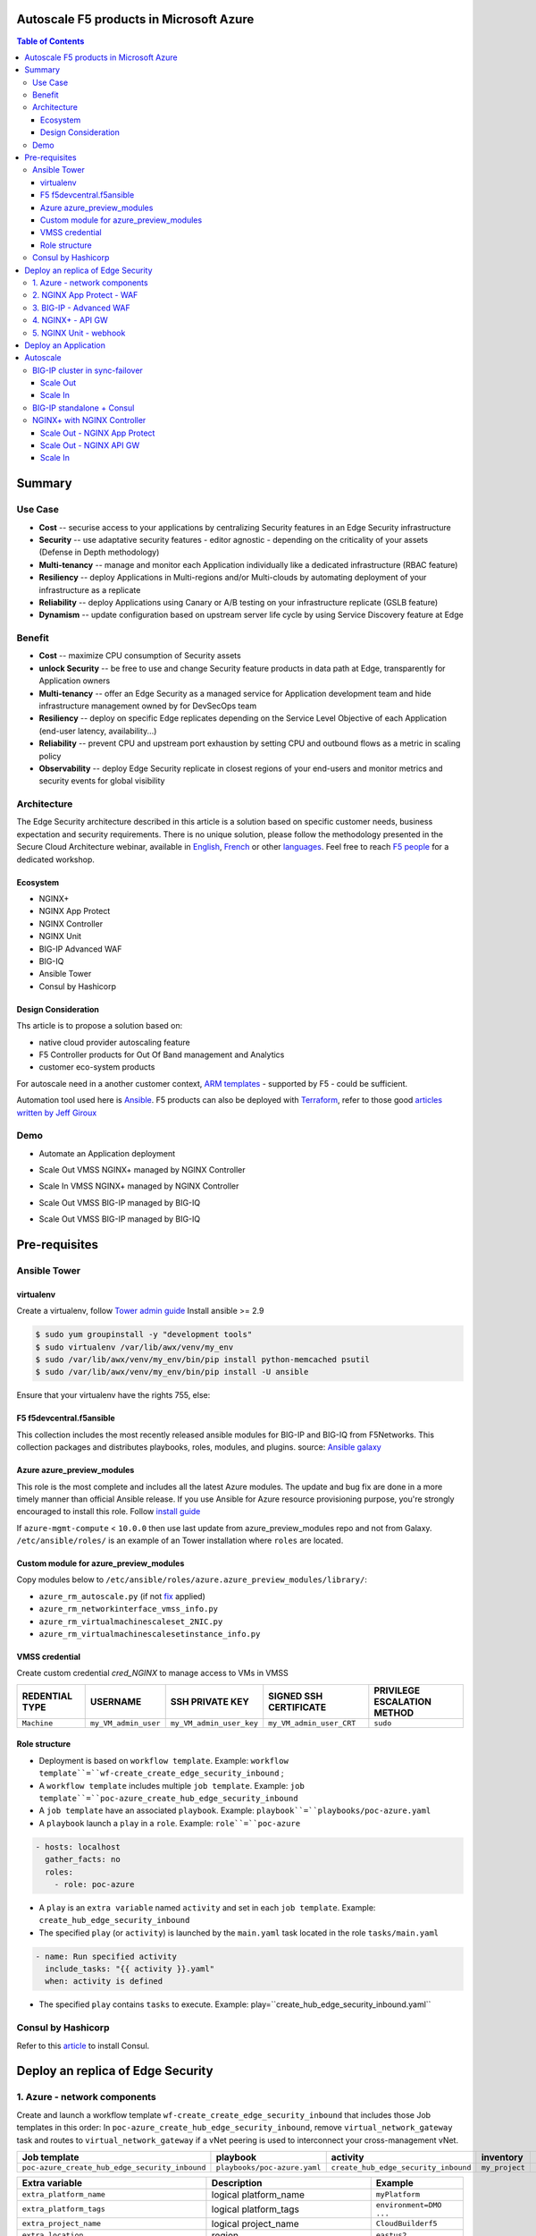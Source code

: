 Autoscale F5 products in Microsoft Azure
==================================================
.. contents:: Table of Contents

Summary
==================================================
Use Case
###############
- **Cost** -- securise access to your applications by centralizing Security features in an Edge Security infrastructure
- **Security** -- use adaptative security features - editor agnostic - depending on the criticality of your assets (Defense in Depth methodology)
- **Multi-tenancy** -- manage and monitor each Application individually like a dedicated infrastructure (RBAC feature)
- **Resiliency** -- deploy Applications in Multi-regions and/or Multi-clouds by automating deployment of your infrastructure as a replicate
- **Reliability** -- deploy Applications using Canary or A/B testing on your infrastructure replicate (GSLB feature)
- **Dynamism** -- update configuration based on upstream server life cycle by using Service Discovery feature at Edge

Benefit
###############
- **Cost** -- maximize CPU consumption of Security assets
- **unlock Security** -- be free to use and change Security feature products in data path at Edge, transparently for Application owners
- **Multi-tenancy** -- offer an Edge Security as a managed service for Application development team and hide infrastructure management owned by for DevSecOps team
- **Resiliency** -- deploy on specific Edge replicates depending on the Service Level Objective of each Application (end-user latency, availability...)
- **Reliability** -- prevent CPU and upstream port exhaustion by setting CPU and outbound flows as a metric in scaling policy
- **Observability** -- deploy Edge Security replicate in closest regions of your end-users and monitor metrics and security events for global visibility

Architecture
###############
The Edge Security architecture described in this article is a solution based on specific customer needs, business expectation and security requirements.
There is no unique solution, please follow the methodology presented in the Secure Cloud Architecture webinar, available in
`English <https://gateway.on24.com/wcc/eh/1140560/lp/2200026/f5-emea-webinar-march-2020-english>`_,
`French <https://gateway.on24.com/wcc/eh/1140560/lp/2209631/f5-emea-webinar-march-2020-french>`_
or other `languages  <https://www.f5.com/c/emea-2020/emea-webinar-library>`_.
Feel free to reach `F5 people <https://www.linkedin.com/company/f5/people/>`_ for a dedicated workshop.

.. figure:: _figure/Architecture_INBOUND.png

Ecosystem
*********************
- NGINX+
- NGINX App Protect
- NGINX Controller
- NGINX Unit
- BIG-IP Advanced WAF
- BIG-IQ
- Ansible Tower
- Consul by Hashicorp

Design Consideration
*********************
Ths article is to propose a solution based on:

- native cloud provider autoscaling feature
- F5 Controller products for Out Of Band management and Analytics
- customer eco-system products

For autoscale need in a another customer context,
`ARM templates <https://github.com/F5Networks/f5-azure-arm-templates>`_ - supported by F5 - could be sufficient.

Automation tool used here is `Ansible <https://github.com/F5Networks/f5-ansible>`_. F5 products can also be deployed with `Terraform <https://github.com/F5Networks/terraform-provider-bigip-version0.12>`_, refer to those good `articles written by Jeff Giroux <https://github.com/JeffGiroux/f5_terraform>`_

Demo
###############
- Automate an Application deployment
.. raw:: html

    <a href="http://www.youtube.com/watch?v=p1rfhssaE_U"><img src="http://img.youtube.com/vi/p1rfhssaE_U/0.jpg" width="600" height="400" title="Automate an Application deployment" alt="Automate an Application deployment"></a>

- Scale Out VMSS NGINX+ managed by NGINX Controller
.. raw:: html

    <a href="http://www.youtube.com/watch?v=x4CnlKm_Ik8"><img src="http://img.youtube.com/vi/x4CnlKm_Ik8/0.jpg" width="600" height="400" title="Scale Out VMSS NGINX+ managed by NGINX Controller" alt="Scale Out VMSS NGINX+ managed by NGINX Controller"></a>

- Scale In VMSS NGINX+ managed by NGINX Controller
.. raw:: html

    <a href="http://www.youtube.com/watch?v=8tG1QF0Rurw"><img src="http://img.youtube.com/vi/8tG1QF0Rurw/0.jpg" width="600" height="400" title="Scale In VMSS NGINX+ managed by NGINX Controller" alt="Scale In VMSS NGINX+ managed by NGINX Controller"></a>

- Scale Out VMSS BIG-IP managed by BIG-IQ
.. raw:: html

    <a href="http://www.youtube.com/watch?v=EvSrmwhDP2o"><img src="http://img.youtube.com/vi/EvSrmwhDP2o/0.jpg" width="600" height="400" title="Scale Out VMSS BIG-IP managed by BIG-IQ" alt="Scale Out VMSS BIG-IP managed by BIG-IQ"></a>

- Scale Out VMSS BIG-IP managed by BIG-IQ
.. raw:: html

    <a href="http://www.youtube.com/watch?v=-zzKjA_mFIY"><img src="http://img.youtube.com/vi/-zzKjA_mFIY/0.jpg" width="600" height="400" title="Scale In VMSS BIG-IP managed by BIG-IQ" alt="Scale In VMSS BIG-IP managed by BIG-IQ"></a>

Pre-requisites
==============
Ansible Tower
##############
virtualenv
**************
Create a virtualenv, follow
`Tower admin guide <https://docs.ansible.com/ansible-tower/latest/html/administration/tipsandtricks.html#preparing-a-new-custom-virtualenv>`_
Install ansible >= 2.9

.. code:: bash

    $ sudo yum groupinstall -y "development tools"
    $ sudo virtualenv /var/lib/awx/venv/my_env
    $ sudo /var/lib/awx/venv/my_env/bin/pip install python-memcached psutil
    $ sudo /var/lib/awx/venv/my_env/bin/pip install -U ansible

Ensure that your virtualenv have the rights 755, else:

.. code:: bash
    $ chmod 755 -R /var/lib/awx/venv/my_env

F5 f5devcentral.f5ansible
*************************
This collection includes the most recently released ansible modules for BIG-IP and BIG-IQ from F5Networks.
This collection packages and distributes playbooks, roles, modules, and plugins.
source: `Ansible galaxy <https://galaxy.ansible.com/f5networks/f5_modules>`_

.. code:: bash
    $ sudo ansible-galaxy collection install f5networks.f5_modules -p /usr/share/ansible/collections

Azure azure_preview_modules
***************************
This role is the most complete and includes all the latest Azure modules. The update and bug fix are done in a more timely manner than official Ansible release.
If you use Ansible for Azure resource provisioning purpose, you're strongly encouraged to install this role.
Follow `install guide <https://github.com/Azure/azure_preview_modules>`_

.. code:: bash
    $ sudo ansible-galaxy install azure.azure_preview_modules
    $ sudo /var/lib/awx/venv/my_env/bin/pip install -U -r /etc/ansible/roles/azure.azure_preview_modules/files/requirements-azure.txt
    $ sudo /var/lib/awx/venv/my_env/bin/pip show azure-mgmt-compute

If ``azure-mgmt-compute`` < ``10.0.0`` then use last update from azure_preview_modules repo and not from Galaxy.
``/etc/ansible/roles/`` is an example of an Tower installation where ``roles`` are located.

.. code:: bash
    $ sudo cd /etc/ansible/roles/
    $ sudo git clone https://github.com/Azure/azure_preview_modules.git
    $ sudo /var/lib/awx/venv/my_env/bin/pip install -r /etc/ansible/roles/azure.azure_preview_modules/files/requirements-azure.txt
    $ sudo vi /etc/ansible/roles/azure.azure_preview_modules/defaults/main.yml
        skip_azure_sdk: false

Custom module for azure_preview_modules
***************************************
Copy modules below to ``/etc/ansible/roles/azure.azure_preview_modules/library/``:

- ``azure_rm_autoscale.py`` (if not `fix <https://github.com/ansible-collections/azure/issues/120>`_ applied)
- ``azure_rm_networkinterface_vmss_info.py``
- ``azure_rm_virtualmachinescaleset_2NIC.py``
- ``azure_rm_virtualmachinescalesetinstance_info.py``

VMSS credential
***************
Create custom credential `cred_NGINX` to manage access to VMs in VMSS

=====================================================   =============================================       =============================================   =============================================   =============================================
REDENTIAL TYPE                                            USERNAME                                           SSH PRIVATE KEY                                        SIGNED SSH CERTIFICATE                                        PRIVILEGE ESCALATION METHOD
=====================================================   =============================================       =============================================   =============================================   =============================================
``Machine``                                             ``my_VM_admin_user``                                ``my_VM_admin_user_key``                        ``my_VM_admin_user_CRT``                        ``sudo``
=====================================================   =============================================       =============================================   =============================================   =============================================

Role structure
**************
- Deployment is based on ``workflow template``. Example: ``workflow template``=``wf-create_create_edge_security_inbound`` ;
- A ``workflow template`` includes multiple ``job template``. Example: ``job template``=``poc-azure_create_hub_edge_security_inbound``
- A ``job template`` have an associated ``playbook``. Example: ``playbook``=``playbooks/poc-azure.yaml``
- A ``playbook`` launch a ``play`` in a ``role``. Example: ``role``=``poc-azure``

.. code:: yaml

    - hosts: localhost
      gather_facts: no
      roles:
        - role: poc-azure

- A ``play`` is an ``extra variable`` named ``activity`` and set in each ``job template``. Example: ``create_hub_edge_security_inbound``
- The specified ``play`` (or ``activity``) is launched by the ``main.yaml`` task located in the role ``tasks/main.yaml``

.. code:: yaml

    - name: Run specified activity
      include_tasks: "{{ activity }}.yaml"
      when: activity is defined

- The specified ``play`` contains ``tasks`` to execute. Example: play=``create_hub_edge_security_inbound.yaml``

Consul by Hashicorp
###################
Refer to this `article <https://github.com/nergalex/f5-sslo-category#consul>`_ to install Consul.

Deploy an replica of Edge Security
==================================================
1. Azure - network components
###############

Create and launch a workflow template ``wf-create_create_edge_security_inbound`` that includes those Job templates in this order:
In ``poc-azure_create_hub_edge_security_inbound``, remove ``virtual_network_gateway`` task and routes to ``virtual_network_gateway`` if a vNet peering is used to interconnect your cross-management vNet.

==============================================  =============================================   =============================================   =============================================   =============================================   =============================================
Job template                                    playbook                                        activity                                        inventory                                       limit                                           credential
==============================================  =============================================   =============================================   =============================================   =============================================   =============================================
``poc-azure_create_hub_edge_security_inbound``  ``playbooks/poc-azure.yaml``                    ``create_hub_edge_security_inbound``            ``my_project``                                  ``localhost``                                   ``my_azure_credential``
==============================================  =============================================   =============================================   =============================================   =============================================   =============================================

==============================================  =============================================   =============================================
Extra variable                                  Description                                     Example
==============================================  =============================================   =============================================
``extra_platform_name``                         logical platform_name                           ``myPlatform``
``extra_platform_tags``                         logical platform_tags                           ``environment=DMO ...``
``extra_project_name``                          logical project_name                            ``CloudBuilderf5``
``extra_location``                              region                                          ``eastus2``
``extra_vnet_address_prefixes``                                                                 ``10.100.0.0/16``
``extra_management_subnet_address_prefix``                                                      ``10.100.0.0/24``
``extra_nginx_subnet_address_prefix``                                                           ``10.100.1.0/24``
``extra_external_subnet_address_prefix``        BIG-IP dataplane subnet                         ``10.100.2.0/24``
``extra_internal_subnet_address_prefix``        NGINX South dataplane subnet                    ``10.100.3.0/24``
``extra_pan_dataplane_subnet_address_prefix``   NG FW dataplane subnet                          ``10.100.5.0/24``
``extra_gateway_subnet_address_prefix``         Subnet dedicated to VPN GW                      ``10.100.255.0/24``
``extra_subnet_mgt_on_premise``                 Cross management zone via VPN GW                ``10.0.0.0/24``
``extra_lb_external_vip``                       ILB VIP to load balance AWAF VMSS               ``10.0.0.0/24``
``extra_lb_pan_vip``                            ILB VIP to load balance PAN VMSS                ``10.0.0.0/24``
``extra_lb_internal_vip``                       ILB VIP to load balance API GW VMSS             ``10.0.0.0/24``
``extra_vip_address_list_awaf``                 Subnet list to route via AWAF VMSS              ``10.0.0.0/24``
``extra_vip_address_list_nginx_second_line``    Subnet list to route via API GW VMSS            ``10.0.0.0/24``
==============================================  =============================================   =============================================

2. NGINX App Protect - WAF
###############
Create and launch a workflow template ``wf-create_managed_vmss_nginx_first_line`` that includes those Job templates in this order:

=====================================================   =============================================       =================================================   =============================================   =============================================   =============================================   =============================================
Job template                                            objective                                           playbook                                            activity                                        inventory                                       limit                                           credential
=====================================================   =============================================       =================================================   =============================================   =============================================   =============================================   =============================================
``poc-azure_create-vmss-nginx-2NIC_1LB``                Create VMSS                                         ``playbooks/poc-azure.yaml``                        ``create-vmss-nginx-2NIC_1LB``                  ``my_project``                                  ``localhost``                                   ``my_azure_credential``
``poc-azure_set-vmss-master_vm``                        Set a Master VM                                     ``playbooks/poc-azure.yaml``                        ``set-vmss-master_vm``                          ``my_project``                                  ``localhost``                                   ``my_azure_credential``
``poc-azure_get-vmss-facts``                            Get VM IPs from VMSS                                ``playbooks/poc-azure.yaml``                        ``get-vmss-facts``                              ``my_project``                                  ``localhost``                                   ``my_azure_credential``
``poc-nginx_onboarding_system``                         Configure system variable                           ``playbooks/poc-azure.yaml``                        ``onboarding_system``                           ``localhost``                                   ``localhost``                                   ``cred_NGINX``
``poc-nginx_app_protect_install``                       Install NGINX App Protect                           ``playbooks/poc-nginx_app_protect_install.yaml``                                                    ``localhost``                                   ``localhost``                                   ``cred_NGINX``
``poc-azure_create-vmss-autoscale``                     Create an autoscale policy                          ``playbooks/poc-azure.yaml``                        ``create-vmss-autoscale``                       ``my_project``                                  ``localhost``                                   ``my_vmss_credential``
``poc-nginx_controller-login``                          GET authentication token                            ``playbooks/poc-nginx_controller.yaml``             ``login``                                       ``localhost``                                   ``localhost``
``poc-nginx_controller-create_location_vmss_north``     Create a location = VMSS object                     ``playbooks/poc-nginx_controller.yaml``             ``ocreate_location_vmss_north``                 ``localhost``                                   ``localhost``
``poc-nginx_managed_nginx``                             Install NGINX COntroller agent                      ``playbooks/poc-nginx.yaml``                       ``managed_nginx``                               ``localhost``                                   ``localhost``                                   ``cred_NGINX``
=====================================================   =============================================       =================================================   =============================================   =============================================   =============================================   =============================================

==============================================  =============================================   =========================================================
Extra variable                                  Description                                     Example
==============================================  =============================================   =========================================================
``extra_nginx_controller_api_key``                                                              ``ea7e703f94239cf7f5b9fa40f99bbfca``
``extra_nginx_controller_install_path``                                                         ``1.4/install/controller/``
``extra_nginx_controller_ip``                                                                   ``10.0.0.38``
``extra_nginx_controller_password``                                                             ``Cha4ngMe!``
``extra_nginx_controller_username``                                                             ``admin@acme.com``
``extra_nginx_licence_dir``                                                                     ``/etc/ansible/roles/nginxinc.nginx/files/license``
``extra_availability_zone``                     availability zones                              ``[1, 2]``
``extra_dataplane_subnet_address_mask``         eth1 subnet mask                                ``24``
``extra_elb_management_name``                   ELB for outbound connection during install      ``outbound-management-vmss-nginx-external``
``extra_gw_dataplane``                          eth1 GW                                         ``10.100.1.1``
``extra_gw_management``                         eth0 GW                                         ``10.100.0.1``
``extra_key_data``                              admin CRT                                       ``-----BEGIN  ... CERTIFICATE-----``
``extra_lb_dataplane_name``                     LB name for dataplane traffic                   ``external``
``extra_lb_dataplane_type``                     LB type for dataplane traffic                   ``elb``
``extra_location``                              region                                          ``eastus2``
``extra_offer``                                 OS                                              ``CentOS``
``extra_publisher``                             OS distrib                                      ``OpenLogic``
``extra_sku``                                   OS distrib version                              ``7.4``
``extra_vm_size``                               VM type                                         ``Standard_DS3_v2``
``extra_vmss_capacity``                         initial vmss_capacity                           `2``
``extra_vmss_name``                             logical vmss_name                               ``nginxwaf``
``extra_platform_name``                         logical platform_name                           ``myPlatform``
``extra_platform_tags``                         logical platform_tags                           ``environment=DMO ...``
``extra_project_name``                          logical project_name                            ``CloudBuilderf5``
``extra_route_prefix_on_premise``               cross management subnet                         ``10.0.0.0/24``
``extra_subnet_dataplane_name``                 logical name for eth1 subnet                    ``nginx``
``extra_template_route``                        jinja2 template for persistent route            ``system_route_persistent-default_via_dataplane.conf``
``extra_webhook_email``                         e-mail address                                  ``admin@acme.com``
``extra_webhook_vm_name``                       VM name                                         ``autoscale-f5``
==============================================  =============================================   =========================================================


3. BIG-IP - Advanced WAF
###############

Create and launch a workflow template ``wf-create_vmss_device-group_awaf`` that includes those Job templates in this order:

=====================================================   =============================================       =============================================   =============================================   =============================================   =============================================   =============================================
Job template                                            objective                                           playbook                                        activity                                        inventory                                       limit                                           credential
=====================================================   =============================================       =============================================   =============================================   =============================================   =============================================   =============================================
``poc-azure_create-vmss-bigip``                         CREATE a VMSS                                       ``playbooks/poc-azure.yaml``                    ``create-vmss-bigip``                                  ``my_project``                                  ``localhost``                                   ``my_azure_credential``
``poc-azure_set-vmss-master_vm``                        Protect a VM 'master' from scale in action          ``playbooks/poc-azure.yaml``                    ``set-vmss-master_vm``                                  ``my_project``                                  ``localhost``                                   ``my_azure_credential``
``poc-azure_get-vmss-facts``                            GET VMSS IPs                                        ``playbooks/poc-azure.yaml``                    ``get-vmss-facts``                                  ``my_project``                                  ``localhost``                                   ``my_azure_credential``
``poc-f5_do_vmss_device-group``                         Onboard BIG-IP                                      ``playbooks/poc-f5.yaml``                       ``do_vmss_device-group``                                  ``my_project``                                  ``localhost``                                   ``my_azure_credential``
``poc-f5-as3_vmss_device-group_create_log_profile``     CREATE shared ASM log profile                       ``playbooks/poc-f5.yaml``                       ``as3_vmss_device-group_create``                                  ``my_project``                                  ``localhost``                                   ``my_azure_credential``
``poc-f5-bigiq_vmss_device-group_discover``             Discover BIG-IP by BIG-IQ                           ``playbooks/poc-f5.yaml``                       ``bigiq_vmss_device-group_discover``                                  ``my_project``                                  ``localhost``                                   ``my_azure_credential``
``poc-azure_create-vmss-autoscale``                     CREATE autoscaling policy                           ``playbooks/poc-azure.yaml``                    ``create-vmss-autoscale``                                  ``my_project``                                  ``localhost``                                   ``my_azure_credential``
=====================================================   =============================================       =============================================   =============================================   =============================================   =============================================   =============================================

==============================================  =============================================   =========================================================
Extra variable                                  Description                                     Example
==============================================  =============================================   =========================================================
``extra_admin_user``                            admin user name on BIG-IP                       ``admin``
``extra_admin_password``                        admin user password on BIG-IP                   ``Ch4ngeMe!``
``extra_port_mgt``                              management port on BIG-IP                       ``443``
``extra_key_data``                              admin CRT                                       ``-----BEGIN  ... CERTIFICATE-----``
``extra_offer``                                 offer                                           ``f5-big-ip-byol``
``extra_sku``                                   OS distrib version                              ``7.4``
``extra_vm_size``                               VM type                                         ``Standard_DS4_v2``
``extra_device_modules``                        List of modules to discover by BIG-IQ           ``ltm,asm,security_shared``
``extra_as3_template``                          AS template to deploy                           ``as3_security_logging.jinja2``
``extra_availability_zone``                     availability zones                              ``[1, 2]``
``extra_bigiq_admin_password``                                                                  ``Ch4ngeMe!``
``extra_bigiq_admin_user``                                                                      ``admin``
``extra_bigiq_device_discovery_state``                                                          ``present``
``extra_bigiq_ip_mgt``                                                                          ``10.0.0.27``
``extra_bigiq_port_mgt``                                                                        ``443``
``extra_dataplane_subnet_address_mask``         eth1 subnet mask                                ``24``
``extra_dcd_ip``                                BIG-IQ lognode IP                               ``10.0.0.28``
``extra_dcd_port``                              BIG-IQ lognode port                             ``8514``
``extra_dcd_servers``                           BIG-IQ lognode servers or ILB VIP for ASM log   ``[{''address'': ''10.0.0.28'', ''port'': ''8514''}]``
``extra_elb_management_name``                   ELB for outbound connection during install      ``outbound-management-vmss-awaf``
``extra_gw_dataplane``                          eth1 GW                                         ``10.100.2.1``
``extra_gw_management``                         eth0 GW                                         ``10.100.0.1``
``extra_lb_dataplane_name``                     LB name for dataplane traffic                   ``external``
``extra_lb_dataplane_type``                     LB type for dataplane traffic                   ``ilb``
``extra_licensing``                             Licencing model for BIG-IP                      ``BIGIQ``
``extra_location``                              Azure region                                    ``eastus2``
``extra_platform_name``                         logical platform_name                           ``myPlatform``
``extra_platform_tags``                         logical platform_tags                           ``environment=DMO ...``
``extra_project_name``                          logical project_name                            ``CloudBuilderf5``
``extra_route_prefix_on_premise``               cross management subnet                         ``10.0.0.0/24 ``
``extra_subnet_dataplane_name``                 logical name for eth1 subnet                    ``external``
``extra_template_do``                                                                           ``do-vmss-standalone-2nic-awaf-BIGIQ.json``
``extra_upstream_lb_vip``                       upstream server or ILB or AppGW                 ``10.100.3.10``
``extra_vmss_capacity``                         initial vmss_capacity                           ``2``
``extra_vmss_name``                             logical vmss_name                               ``awaf``
``extra_webhook_email``                         e-mail address                                  ``admin@acme.com``
``extra_webhook_vm_name``                       VM name                                         ``autoscale-f5``
==============================================  =============================================   =========================================================

4. NGINX+ - API GW
###############
Create and launch a workflow template ``wf-create_managed_vmss_nginx_apigw`` that includes those Job templates in this order:

=====================================================   =============================================       =================================================   =============================================   =============================================   =============================================   =============================================
Job template                                            objective                                           playbook                                            activity                                        inventory                                       limit                                           credential
=====================================================   =============================================       =================================================   =============================================   =============================================   =============================================   =============================================
``poc-azure_create-vmss-nginx-2NIC_1LB``                Create VMSS                                         ``playbooks/poc-azure.yaml``                        ``create-vmss-nginx-2NIC_1LB``                  ``my_project``                                  ``localhost``                                   ``my_azure_credential``
``poc-azure_set-vmss-master_vm``                        Set a Master VM                                     ``playbooks/poc-azure.yaml``                        ``set-vmss-master_vm``                          ``my_project``                                  ``localhost``                                   ``my_azure_credential``
``poc-azure_get-vmss-facts``                            Get VM IPs from VMSS                                ``playbooks/poc-azure.yaml``                        ``get-vmss-facts``                              ``my_project``                                  ``localhost``                                   ``my_azure_credential``
``poc-nginx_onboarding_system``                         Configure system variable                           ``playbooks/poc-azure.yaml``                        ``onboarding_system``                           ``localhost``                                   ``localhost``                                   ``cred_NGINX``
``poc-nginx_app_protect_install``                       Install NGINX App Protect                           ``playbooks/poc-nginx_app_protect_install.yaml``                                                    ``localhost``                                   ``localhost``                                   ``cred_NGINX``
``poc-azure_create-vmss-autoscale``                     Create an autoscale policy                          ``playbooks/poc-azure.yaml``                        ``create-vmss-autoscale``                       ``my_project``                                  ``localhost``                                   ``my_azure_credential``
``poc-nginx_controller-login``                          GET authentication token                            ``playbooks/poc-nginx_controller.yaml``             ``login``                                       ``localhost``                                   ``localhost``
``poc-nginx_controller-create_location_vmss_north``     Create a location = VMSS object                     ``playbooks/poc-nginx_controller.yaml``             ``ocreate_location_vmss_north``                 ``localhost``                                   ``localhost``
``poc-nginx_managed_nginx``                             Install NGINX COntroller agent                      ``playbooks/poc-nginx.yaml``                       ``managed_nginx``                               ``localhost``                                   ``localhost``                                   ``cred_NGINX``
=====================================================   =============================================       =================================================   =============================================   =============================================   =============================================   =============================================

==============================================  =============================================   =========================================================
Extra variable                                  Description                                     Example
==============================================  =============================================   =========================================================
``extra_nginx_controller_api_key``                                                              ``ea7e703f94239cf7f5b9fa40f99bbfca``
``extra_nginx_controller_install_path``                                                         ``1.4/install/controller/``
``extra_nginx_controller_ip``                                                                   ``10.0.0.38``
``extra_nginx_controller_password``                                                             ``Cha4ngMe!``
``extra_nginx_controller_username``                                                             ``admin@acme.com``
``extra_nginx_licence_dir``                                                                     ``/etc/ansible/roles/nginxinc.nginx/files/license``
``extra_availability_zone``                     availability zones                              ``[1, 2]``
``extra_dataplane_subnet_address_mask``         eth1 subnet mask                                ``24``
``extra_elb_management_name``                   ELB for outbound connection during install      ``outbound-management-vmss-nginx-internal``
``extra_gw_dataplane``                          eth1 GW                                         ``10.100.4.1``
``extra_gw_management``                         eth0 GW                                         ``10.100.0.1``
``extra_key_data``                              admin CRT                                       ``-----BEGIN  ... CERTIFICATE-----``
``extra_lb_dataplane_name``                     LB name for dataplane traffic                   ``internal``
``extra_lb_dataplane_type``                     LB type for dataplane traffic                   ``ilb``
``extra_location``                              region                                          ``eastus2``
``extra_offer``                                 OS                                              ``CentOS``
``extra_publisher``                             OS distrib                                      ``OpenLogic``
``extra_sku``                                   OS distrib version                              ``7.4``
``extra_vm_size``                               VM type                                         ``Standard_DS3_v2``
``extra_vmss_capacity``                         initial vmss_capacity                           `2``
``extra_vmss_name``                             logical vmss_name                               ``nginxapigw``
``extra_platform_name``                         logical platform_name                           ``myPlatform``
``extra_platform_tags``                         logical platform_tags                           ``environment=DMO ...``
``extra_project_name``                          logical project_name                            ``CloudBuilderf5``
``extra_route_prefix_on_premise``               cross management subnet                         ``10.0.0.0/24``
``extra_subnet_dataplane_name``                 logical name for eth1 subnet                    ``nginx``
``extra_template_route``                        jinja2 template for persistent route            ``system_route_persistent-default_via_mgmtplane.conf``
``extra_webhook_email``                         e-mail address                                  ``admin@acme.com``
``extra_webhook_vm_name``                       VM name                                         ``autoscale-f5``
``extra_vip_address_list_nginx_second_line``    IPtable - route VIP subnet to system            ``["10.100.11.0/24"]``
==============================================  =============================================   =========================================================

5. NGINX Unit - webhook
###############
Create a dedicated user *webhook* on Tower that have rights to only execute Autoscale workflows.
Code embedded in webhook are available `here <https://github.com/nergalex/webhook_public>`_.
Create and launch a workflow template ``wf-create_create_vm_app_nginx_unit`` that includes those Job templates in this order:

=====================================================   =============================================       =============================================   =============================================   =============================================   =============================================   =============================================
Job template                                            objective                                           playbook                                        activity                                        inventory                                       limit                                           credential
=====================================================   =============================================       =============================================   =============================================   =============================================   =============================================   =============================================
``poc-azure_create-vm-nginx_unit``                      Create a VM                                         ``playbooks/poc-azure.yaml``                    ``create-vm-nginx_unit``                        ``my_project``                                  ``localhost``                                   ``my_azure_credential``
``poc-onboarding_nginx_unit_faas_autoscale``            Deploy an Webhook App                               ``playbooks/poc-nginx_vm.yaml``                 ``onboarding_nginx_unit_faas_autoscale``        ``localhost``                                                                                   ``cred_NGINX``
=====================================================   =============================================       =============================================   =============================================   =============================================   =============================================   =============================================

==============================================  =============================================   ================================================================================================================================================================================================================
Extra variable                                  Description                                     Example
==============================================  =============================================   ================================================================================================================================================================================================================
``extra_vm_name``                               VM name                                         ``autoscale-f5``
``extra_vm_ip_mgt``                                                                             ``10.100.0.10``
``extra_vm_size``                                                                               ``Standard_B4ms``
``extra_availability_zone``                     availabiltity zones                             ``[1, 2]``
``infra_admin_username``                        admin user name                                 ``-----BEGIN  CERTIFICATE-----XXXXXXX-----END CERTIFICATE-----``
``extra_key_data``                              admin CRT to secure admin user access to VM     ``-----BEGIN  CERTIFICATE-----XXXXXXX-----END CERTIFICATE-----``
``extra_location``                              region. Set by webhook                          ``eastus2``
``extra_platform_name``                         logical platform_name                           ``myPlatform``
``extra_platform_tags``                                                                         ``environment=DMO project=CloudBuilderf5``
``extra_route_prefix_on_premise``               cross management subnet                         ``10.0.0.0/24``
``extra_tower_hostname``                                                                        ``1.1.1.1``
``extra_tower_username``                                                                        ``webhook-login``
``extra_tower_password``                                                                        ``*****************``
``extra_tower_client_id``                                                                       ``*****************``
``extra_tower_client_secret``                                                                   ``******************``
``extra_webhook_ca_pem``                                                                        ``-----BEGIN CERTIFICATE...``
``extra_webhook_cert_pem``                                                                      ``-----BEGIN CERTIFICATE...``
``extra_webhook_key_pem``                                                                       ``-----BEGIN RSA PRIVATE KEY...``
``faas_app_name``                                                                               ``f5autoscale``
``faas_app_repo``                                                                               ``https://github.com/nergalex/webhook_public.git``
==============================================  =============================================   ================================================================================================================================================================================================================

Deploy an Application
==================================================
Create and launch a workflow template ``wf-create-app_inbound_nginx_controller`` that includes those Job templates in this order:

=============================================================   =============================================       =============================================   =============================================   =============================================   =============================================   =============================================
Job template                                                    objective                                           playbook                                        activity                                        inventory                                       limit                                           credential
=============================================================   =============================================       =============================================   =============================================   =============================================   =============================================   =============================================
``poc-azure_create_vmss_app``                                   Create a VMSS for App hosting                       ``playbooks/poc-azure.yaml``                    ``create-vmss-app``                             ``my_project``                                  ``localhost``                                   ``my_azure_credential``
``poc-nginx_controller-login``                                  GET authentication token                            ``playbooks/poc-nginx_controller.yaml``         ``login``                                       ``localhost``                                   ``localhost``
``poc-nginx_controller-create_environment``                     Create an environment                               ``playbooks/poc-nginx_controller.yaml``         ``create_environment``                          ``localhost``                                   ``localhost``
``poc-azure_get-vmss_nginx_first_line-facts``                   Get info of NGINX North VMSS                        ``playbooks/poc-azure.yaml``                    ``get-vmss_nginx_first_line-facts``             ``my_project``                                  ``localhost``                                   ``my_azure_credential``
``poc-nginx_controller-create_gw_app_component_vmss_north``     Create App on North GW / WAF                        ``playbooks/poc-nginx_controller.yaml``         ``create_gw_app_component_vmss_north``                          ``localhost``                                   ``localhost``
``poc-azure_get-vmss_nginx_second_line-facts``                  Get info of NGINX South VMSS                        ``playbooks/poc-azure.yaml``                    ``get-vmss_nginx_second_line-facts``            ``localhost``                                   ``localhost``                                   ``cred_NGINX``
``poc-nginx_controller-create_gw_app_component_vmss_south``     Create App on North GW / WAF                        ``playbooks/poc-nginx_controller.yaml``         ``create_gw_app_component_vmss_south``                          ``localhost``                                   ``localhost``
``poc-azure_get-vmss_hub-facts``                                Get info of BIG-IP VMSS                             ``playbooks/poc-azure.yaml``                    ``get-vmss_hub-facts``                          ``my_project``                                  ``localhost``                                   ``my_azure_credential``
``poc-f5-create_as3_app_inbound_awaf_device-group``             Deploy App Service (AS3) on BIG-IP                  ``playbooks/poc-f5.yaml``                       ``as3_vmss_device-group_bigiq_create``          ``my_project``                                  ``localhost``                                   ``my_azure_credential``
=============================================================   =============================================       =============================================   =============================================   =============================================   =============================================   =============================================


==============================================  =============================================   ================================================================================================================================================================================================================
Extra variable                                  Description                                     Example
==============================================  =============================================   ================================================================================================================================================================================================================
``extra_app``                                   Config specification                            see below
``extra_app_backend``                           VM extension for VMSS App                       ``juice-shop_1nic_bootstrapping.jinja2``
``extra_app_crt``                               App private key                                 ``-----BEGIN  PRIVATE KEY-----XXXXXXX-----END PRIVATE KEY-----``
``extra_app_key``                               App certificate                                 ``-----BEGIN  CERTIFICATE-----XXXXXXX-----END CERTIFICATE-----``
``extra_app_name``                              HOST in FQDN                                    ``App1``
``extra_app_url_domain``                        domain in FQDN                                  ``f5cloudbuilder.dev``
``extra_app_vm_size``                           VM type in App VMSS                             ``Standard_B2s``
``extra_bigip_target_admin_password``           BIG-IP password for AS3 deployment              ``Ch4ngeMe!``
``extra_bigip_target_admin_user``               BIG-IP user for AS3 deployment                  ``admin``
``extra_bigip_target_port_mgt``                 BIG-IP mgt port for AS3 deployment              ``443``
``extra_bigiq_admin_password``                  BIG-IQ password for AS3 deployment              ``Ch4ngeMe!``
``extra_bigiq_admin_user``                      BIG-IQ user for AS3 deployment                  ``admin``
``extra_bigiq_ip_mgt``                          BIG-IQ ip mgt for AS3 deployment                ``10.0.0.27``
``extra_bigiq_port_mgt``                        BIG-IQ mgt port for AS3 deployment              ``443``
``extra_hub_platform_name``                     BIG-IQ mgt port for AS3 deployment              ``myPlatform``
``extra_hub_vmss_name``                         BIG-IP VMSS name                                ``awaf``
``extra_key_data``                              admin CRT                                       ``-----BEGIN  CERTIFICATE-----XXXXXXX-----END CERTIFICATE-----``
``extra_location``                                                                              ``eastus2``
``extra_log_profile``                                                                           ``/Common/Shared/asm_log_bigiq``
``extra_passphrase_b64``                        App private key passphrase in b64               ``Q01QLXBhc3NwaHJhc2U=``
``extra_platform_tags``                                                                         ``environment=DMO project=CloudBuilderf5``
``extra_pool``                                  pool specification for BIG-IP AS3               ``[{'name': 'default', 'loadBalancingMode': 'least-connections-member', 'servicePort': '80', 'serverAddresses':['10.100.11.2']}]``
``extra_spokeplatform_name``                    vNet to deploy App VMSS                         ``myDistrict``
``extra_template``                              AS3 template to use                             ``as3_vmss_bigiq-http_waf.json``
``extra_vlans``                                 BIG-IP vlan listener                            ``["/Common/external"]``
``extra_vmss_capacity``                         App VMSS capacity                               ``2``
``extra_vmss_name``                             App VMSS name                                   ``myAppVMSS``
``extra_vmss_name_nginx_first_line``            NGINX App Protect VMSS name                     ``nginxwaf``
``extra_vmss_name_nginx_second_line``           NGINX+ VMSS name `                              `nginxapigw``
``extra_waf_policy``                            WAF template policy                             ``https://raw.githubusercontent.com/nergalex/.../asm_policy.xml``
``extra_zone_name``                             subnet to attach App VMSS                       ``app``
==============================================  =============================================   ================================================================================================================================================================================================================

``extra_app`` structure, also stored as is in Consul:

.. code:: yaml
    extra_app:
      backend_servers:
        - 10.12.1.5
      components:
        - name: north
          type: adc
          uri: /
          workloads:
            - 'http://192.168.0.4'
        - name: south
          type: adc
          uri: /
          workloads:
            - 'http://10.12.1.5:81'
      domain: f5app.dev
      environment: PROD
      name: webmap
      tls:
        crt: "-----BEGIN CERTIFICATE-----\r\n...\r\n...\r\n-----END CERTIFICATE-----"
        key: "-----BEGIN RSA PRIVATE KEY-----\r\n...-----END RSA PRIVATE KEY-----"
      vip_subnet_awaf:
        - 192.168.0.4
      vip_subnet_nginx:
        - 10.100.11.4
      vs_listener_port_http: '80'
      vs_listener_port_https: '443'


Autoscale
=====================
BIG-IP cluster in sync-failover
################################

- Limitation: :kbd:`8 cluster members = 8 BIG-IP VM instances in VMSS`
- Benefit: **time to be operational** after all Application Services deployed

Scale Out
*********
Create and launch a workflow template ``wf-scale_out_bigip`` that includes those Job templates in this order:

=====================================================   =============================================       =============================================   =============================================   =============================================   =============================================   =============================================
Job template                                            objective                                           playbook                                        activity                                        inventory                                       limit                                           credential
=====================================================   =============================================       =============================================   =============================================   =============================================   =============================================   =============================================
``poc-azure_get-vmss-facts-credential_set``             Get info of current BIG-IP VMSS                     ``playbooks/poc-azure.yaml``                    ``get-vmss_hub-facts``                          ``my_project``                                  ``localhost``                                   ``my_azure_credential``
``poc-f5_do_scale_out``                                 Onboard BIG-IP                                      ``playbooks/poc-f5.yaml``                       ``do_vmss_device-group``                                  ``my_project``                                  ``localhost``                                   ``my_azure_credential``
``poc-f5-bigiq_discover_scale_out``                     Discover BIG-IP by BIG-IQ                           ``playbooks/poc-f5.yaml``                       ``bigiq_vmss_device-group_discover``                                  ``my_project``                                  ``localhost``                                   ``my_azure_credential``
=====================================================   =============================================       =============================================   =============================================   =============================================   =============================================   =============================================

==============================================  =============================================   ================================================================================================================================================================================================================
Extra variable                                  Description                                     Example
==============================================  =============================================   ================================================================================================================================================================================================================
``extra_admin_password``                        BIG-IP password                                 ``Ch4ngeMe!``
``extra_admin_user``                            BIG-IP admin user                               ``admin``
``extra_bigiq_admin_password``                  BIG-IQ password                                 ``Ch4ngeMe!``
``extra_bigiq_admin_user``                      BIG-IQ user                                     ``admin``
``extra_bigiq_ip_mgt``                          BIG-IQ ip mgt                                   ``10.0.0.27``
``extra_bigiq_port_mgt``                        BIG-IQ mgt port                                 ``443``
``extra_dataplane_subnet_address_mask``         eth1 subnet mask                                ``24``
``extra_device_modules``                        List of modules to discover by BIG-IQ           ``ltm,asm,security_shared``
``extra_gw_dataplane``                          eth1 GW                                         ``10.100.2.1``
``extra_gw_management``                         eth0 GW                                         ``10.100.0.1``
``extra_location``                              region. Set by webhook                          ``eastus2``
``extra_platform_name``                         logical platform_name                           ``myPlatform``
``extra_port_mgt``                              management port on BIG-IP                       ``443``
``extra_project_name``                          logical project_name                            ``CloudBuilderf5``
``extra_route_prefix_on_premise``               cross management subnet                         ``10.0.0.0/24``
``extra_vmss_name``                             vmss_name. Set by webhook                       ``awaf``
==============================================  =============================================   ================================================================================================================================================================================================================

Scale In
*********
Create and launch a workflow template ``wf-scale_in_bigip`` that includes those Job templates in this order:

=====================================================   =============================================       =============================================   =============================================   =============================================   =============================================   =============================================
Job template                                            objective                                           playbook                                        activity                                        inventory                                       limit                                           credential
=====================================================   =============================================       =============================================   =============================================   =============================================   =============================================   =============================================
``poc-azure_get-vmss-facts-credential_set``             Get info of current BIG-IP VMSS                     ``playbooks/poc-azure.yaml``                    ``get-vmss_hub-facts``                          ``my_project``                                  ``localhost``                                   ``my_azure_credential``
``poc-f5_bigiq_get_device_scale_in``                    Define deleted BIGIP from managed device list       ``playbooks/poc-f5.yaml``                       ``bigiq_get_device_scale_in``                   ``localhost``
``poc-f5_bigiq_discover_scale_in``                      Remove BIG-IP from managed device list              ``playbooks/poc-f5.yaml``                       ``bigiq_discover_scale_in``                     ``localhost``
``poc-f5_do_scale_in``                                  Onboard existing BIG-IP (cluster change)            ``playbooks/poc-f5.yaml``                       ``bigiq_discover_scale_in``                     ``localhost``
``poc-f5_bigiq_revoke_scale_in``                        Remove BIG-IP from licence pool                     ``playbooks/poc-f5.yaml``                       ``bigiq_revoke_scale_in``                       ``localhost``
=====================================================   =============================================       =============================================   =============================================   =============================================   =============================================   =============================================

==============================================  =============================================   ================================================================================================================================================================================================================
Extra variable                                  Description                                     Example
==============================================  =============================================   ================================================================================================================================================================================================================
``extra_admin_password``                        BIG-IP password                                 ``Ch4ngeMe!``
``extra_admin_user``                            BIG-IP admin user                               ``admin``
``extra_bigiq_admin_password``                  BIG-IQ password                                 ``Ch4ngeMe!``
``extra_bigiq_admin_user``                      BIG-IQ user                                     ``admin``
``extra_bigiq_ip_mgt``                          BIG-IQ ip mgt                                   ``10.0.0.27``
``extra_bigiq_port_mgt``                        BIG-IQ mgt port                                 ``443``
``extra_dataplane_subnet_address_mask``         eth1 subnet mask                                ``24``
``extra_device_modules``                        List of modules to discover by BIG-IQ           ``ltm,asm,security_shared``
``extra_gw_dataplane``                          eth1 GW                                         ``10.100.2.1``
``extra_gw_management``                         eth0 GW                                         ``10.100.0.1``
``extra_location``                              region. Set by webhook                          ``eastus2``
``extra_platform_name``                         logical platform_name                           ``myPlatform``
``extra_port_mgt``                              management port on BIG-IP                       ``443``
``extra_project_name``                          logical project_name                            ``CloudBuilderf5``
``extra_route_prefix_on_premise``               cross management subnet                         ``10.0.0.0/24``
``extra_vmss_name``                             vmss_name. Set by webhook                       ``awaf``
==============================================  =============================================   ================================================================================================================================================================================================================

BIG-IP standalone + Consul
#####################

- **Benefit**: no limitation on BIG-IP instances in a VMSS
- **Benefit**: no master VM backup needed, configuration is created from AS3 Template stored in a Git and Service Requests input stored in Consul
- negative point: time to be operational after all Application Services deployed

:kbd:`ToDo`

NGINX+ with NGINX Controller
############################

Scale Out - NGINX App Protect
*****************************
Create and launch a workflow template ``wf-scale_out_nginx_controller_north`` that includes those Job templates in this order:

=====================================================   =============================================       =============================================   =============================================   =============================================   =============================================   =============================================
Job template                                            objective                                           playbook                                        activity                                        inventory                                       limit                                           credential
=====================================================   =============================================       =============================================   =============================================   =============================================   =============================================   =============================================
``poc-azure_get-vmss-facts-credential_set``             Get info of current BIG-IP VMSS                     ``playbooks/poc-azure.yaml``                    ``get-vmss_hub-facts``                          ``my_project``                                  ``localhost``                                   ``my_azure_credential``
``poc-nginx_controller-login``                          GET authentication token                            ``playbooks/poc-nginx_controller.yaml``         ``login``                                       ``localhost``                                   ``localhost``
``poc-nginx_controller-scaleout_instance``              GET known instance name from NGINX Controller       ``playbooks/poc-nginx_controller.yaml``         ``scaleout_instance``                           ``localhost``                                   ``localhost``
``poc-nginx_scale_out_onboarding_system``               Configure system, route                             ``playbooks/poc-nginx_controller.yaml``         ``scale_out_onboarding_system``                 ``localhost``                                   ``localhost``                                   ``cred_NGINX``
``poc-nginx_scale_out_app_protect_install``             Install NGINX App Protect                           ``playbooks/poc-nginx_controller.yaml``         ``scale_out_app_protect_install``               ``localhost``                                   ``localhost``                                   ``cred_NGINX``
``poc-nginx_managed_nginx``                             Install NGINX Controller agent                      ``playbooks/poc-nginx.yaml``                    ``managed_nginx``                               ``localhost``                                   ``localhost``                                   ``cred_NGINX``
``poc-nginx_controller-scale_gateway``                  Update instance list in gateway objects             ``playbooks/poc-nginx_controller.yaml``         ``scale_out_app_protect_install``               ``localhost``                                   ``localhost``
=====================================================   =============================================       =============================================   =============================================   =============================================   =============================================   =============================================

==============================================  =============================================   ================================================================================================================================================================================================================
Extra variable                                  Description                                     Example
==============================================  =============================================   ================================================================================================================================================================================================================
``extra_consul_agent_ip``                       Consul server IP                                ``10.100.0.60``
``extra_consul_agent_port``                     Consul server port                              ``8500``
``extra_consul_agent_scheme``                   Consul server scheme                            ``http``
``extra_env_prefix``                            prefix to define North ou South NGINX gateway   ``env_north_``
``extra_gw_dataplane``                          eth1 GW                                         ``10.100.1.1``
``extra_gw_management``                         eth0 GW                                         ``10.100.0.1``
``extra_location``                              region. Set by webhook                          ``eastus2``
``extra_nginx_controller_api_key``                                                              ``ea7e703f94239cf7f5b9fa40f99bbfca``
``extra_nginx_controller_install_path``                                                         ``1.4/install/controller/``
``extra_nginx_controller_ip``                                                                   ``10.0.0.38``
``extra_nginx_controller_password``                                                             ``Cha4ngMe!``
``extra_nginx_controller_username``                                                             ``admin@acme.com``
``extra_nginx_licence_dir``                                                                     ``/etc/ansible/roles/nginxinc.nginx/files/license``
``extra_platform_name``                         logical platform_name                           ``myPlatform``
``extra_project_name``                          logical project_name                            ``CloudBuilderf5``
``extra_route_prefix_on_premise``               cross management subnet                         ``10.0.0.0/24``
``extra_template_route``                        jinja2 template for persistent route            ``system_route_persistent-default_via_dataplane.conf``
``extra_vmss_id``                               VMSS ID                                         ``/subscriptions/.../resourceGroups/rg-TotalInbound/providers/Microsoft.Compute/virtualMachineScaleSets/nginxapigw``
``extra_vmss_name``                             vmss_name. Set by webhook                       ``nginxwaf``
==============================================  =============================================   ================================================================================================================================================================================================================

Scale Out - NGINX API GW
*****************************
Create and launch a workflow template ``wf-scale_out_nginx_controller_south`` that includes those Job templates in this order:

=====================================================   =============================================       =============================================   =============================================   =============================================   =============================================   =============================================
Job template                                            objective                                           playbook                                        activity                                        inventory                                       limit                                           credential
=====================================================   =============================================       =============================================   =============================================   =============================================   =============================================   =============================================
``poc-azure_get-vmss-facts-credential_set``             Get info of current BIG-IP VMSS                     ``playbooks/poc-azure.yaml``                    ``get-vmss_hub-facts``                          ``my_project``                                  ``localhost``                                   ``my_azure_credential``
``poc-nginx_controller-login``                          GET authentication token                            ``playbooks/poc-nginx_controller.yaml``         ``login``                                       ``localhost``                                   ``localhost``
``poc-nginx_controller-scaleout_instance``              GET known instance name from NGINX Controller       ``playbooks/poc-nginx_controller.yaml``         ``scaleout_instance``                           ``localhost``                                   ``localhost``
``poc-nginx_scale_out_onboarding_system``               Configure system, route                             ``playbooks/poc-nginx_controller.yaml``         ``scale_out_onboarding_system``                 ``localhost``                                   ``localhost``                                   ``cred_NGINX``
``poc-nginx_scale_out_app_protect_install``             Install NGINX App Protect                           ``playbooks/poc-nginx_controller.yaml``         ``scale_out_app_protect_install``               ``localhost``                                   ``localhost``                                   ``cred_NGINX``
``poc-nginx_managed_nginx``                             Install NGINX Controller agent                      ``playbooks/poc-nginx.yaml``                    ``managed_nginx``                               ``localhost``                                   ``localhost``                                   ``cred_NGINX``
``poc-nginx_controller-scale_gateway``                  Update instance list in gateway objects             ``playbooks/poc-nginx_controller.yaml``         ``scale_out_app_protect_install``               ``localhost``                                   ``localhost``
=====================================================   =============================================       =============================================   =============================================   =============================================   =============================================   =============================================

==============================================  =============================================   ================================================================================================================================================================================================================
Extra variable                                  Description                                     Example
==============================================  =============================================   ================================================================================================================================================================================================================
``extra_consul_agent_ip``                       Consul server IP                                ``10.100.0.60``
``extra_consul_agent_port``                     Consul server port                              ``8500``
``extra_consul_agent_scheme``                   Consul server scheme                            ``http``
``extra_env_prefix``                            prefix to define North ou South NGINX gateway   ``env_south_``
``extra_gw_dataplane``                          eth1 GW                                         ``10.100.4.1``
``extra_gw_management``                         eth0 GW                                         ``10.100.0.1``
``extra_location``                              region. Set by webhook                          ``eastus2``
``extra_nginx_controller_api_key``                                                              ``ea7e703f94239cf7f5b9fa40f99bbfca``
``extra_nginx_controller_install_path``                                                         ``1.4/install/controller/``
``extra_nginx_controller_ip``                                                                   ``10.0.0.38``
``extra_nginx_controller_password``                                                             ``Cha4ngMe!``
``extra_nginx_controller_username``                                                             ``admin@acme.com``
``extra_nginx_licence_dir``                                                                     ``/etc/ansible/roles/nginxinc.nginx/files/license``
``extra_platform_name``                         logical platform_name                           ``myPlatform``
``extra_project_name``                          logical project_name                            ``CloudBuilderf5``
``extra_route_prefix_on_premise``               cross management subnet                         ``10.0.0.0/24``
``extra_template_route``                        jinja2 template for persistent route            ``system_route_persistent-default_via_mgmtplane.conf``
``extra_vmss_id``                               VMSS ID                                         ``/subscriptions/.../resourceGroups/rg-TotalInbound/providers/Microsoft.Compute/virtualMachineScaleSets/nginxapigw``
``extra_vmss_name``                             vmss_name. Set by webhook                       ``nginxapigw``
==============================================  =============================================   ================================================================================================================================================================================================================

Scale In
*********
Create and launch a workflow template ``wf-scale_in_nginx_controller`` that includes those Job templates in this order:

=====================================================   =============================================       =============================================   =============================================   =============================================   =============================================   =============================================
Job template                                            objective                                           playbook                                        activity                                        inventory                                       limit                                           credential
=====================================================   =============================================       =============================================   =============================================   =============================================   =============================================   =============================================
``poc-azure_get-vmss-facts-credential_set``             Get info of current BIG-IP VMSS                     ``playbooks/poc-azure.yaml``                    ``get-vmss_hub-facts``                          ``my_project``                                  ``localhost``                                   ``my_azure_credential``
``poc-nginx_controller-login``                          GET authentication token                            ``playbooks/poc-nginx_controller.yaml``         ``login``                                       ``localhost``                                   ``localhost``
``poc-nginx_controller-scale_gateway``                  Update instance list in gateway objects             ``playbooks/poc-nginx_controller.yaml``         ``scale_out_app_protect_install``               ``localhost``                                   ``localhost``
``poc-nginx_controller-scalein_instance``               Delete instance from NGINX Controller               ``playbooks/poc-nginx_controller.yaml``         ``scalein_instance``                            ``localhost``                                   ``localhost``
=====================================================   =============================================       =============================================   =============================================   =============================================   =============================================   =============================================

==============================================  =============================================   ================================================================================================================================================================================================================
Extra variable                                  Description                                     Example
==============================================  =============================================   ================================================================================================================================================================================================================
``extra_consul_agent_ip``                       Consul server IP                                ``10.100.0.60``
``extra_consul_agent_port``                     Consul server port                              ``8500``
``extra_consul_agent_scheme``                   Consul server scheme                            ``http``
``extra_env_prefix``                            prefix set by webhook                           ``env_south_``
``extra_location``                              region. Set by webhook                          ``eastus2``
``extra_nginx_controller_api_key``                                                              ``ea7e703f94239cf7f5b9fa40f99bbfca``
``extra_nginx_controller_install_path``                                                         ``1.4/install/controller/``
``extra_nginx_controller_ip``                                                                   ``10.0.0.38``
``extra_nginx_controller_password``                                                             ``Cha4ngMe!``
``extra_nginx_controller_username``                                                             ``admin@acme.com``
``extra_platform_name``                         logical platform_name                           ``myPlatform``
``extra_project_name``                          logical project_name                            ``CloudBuilderf5``
``extra_vmss_id``                               VMSS ID                                         ``/subscriptions/.../resourceGroups/rg-TotalInbound/providers/Microsoft.Compute/virtualMachineScaleSets/nginxapigw``
``extra_vmss_name``                             vmss_name. Set by webhook                       ``nginxapigw``
==============================================  =============================================   ================================================================================================================================================================================================================
